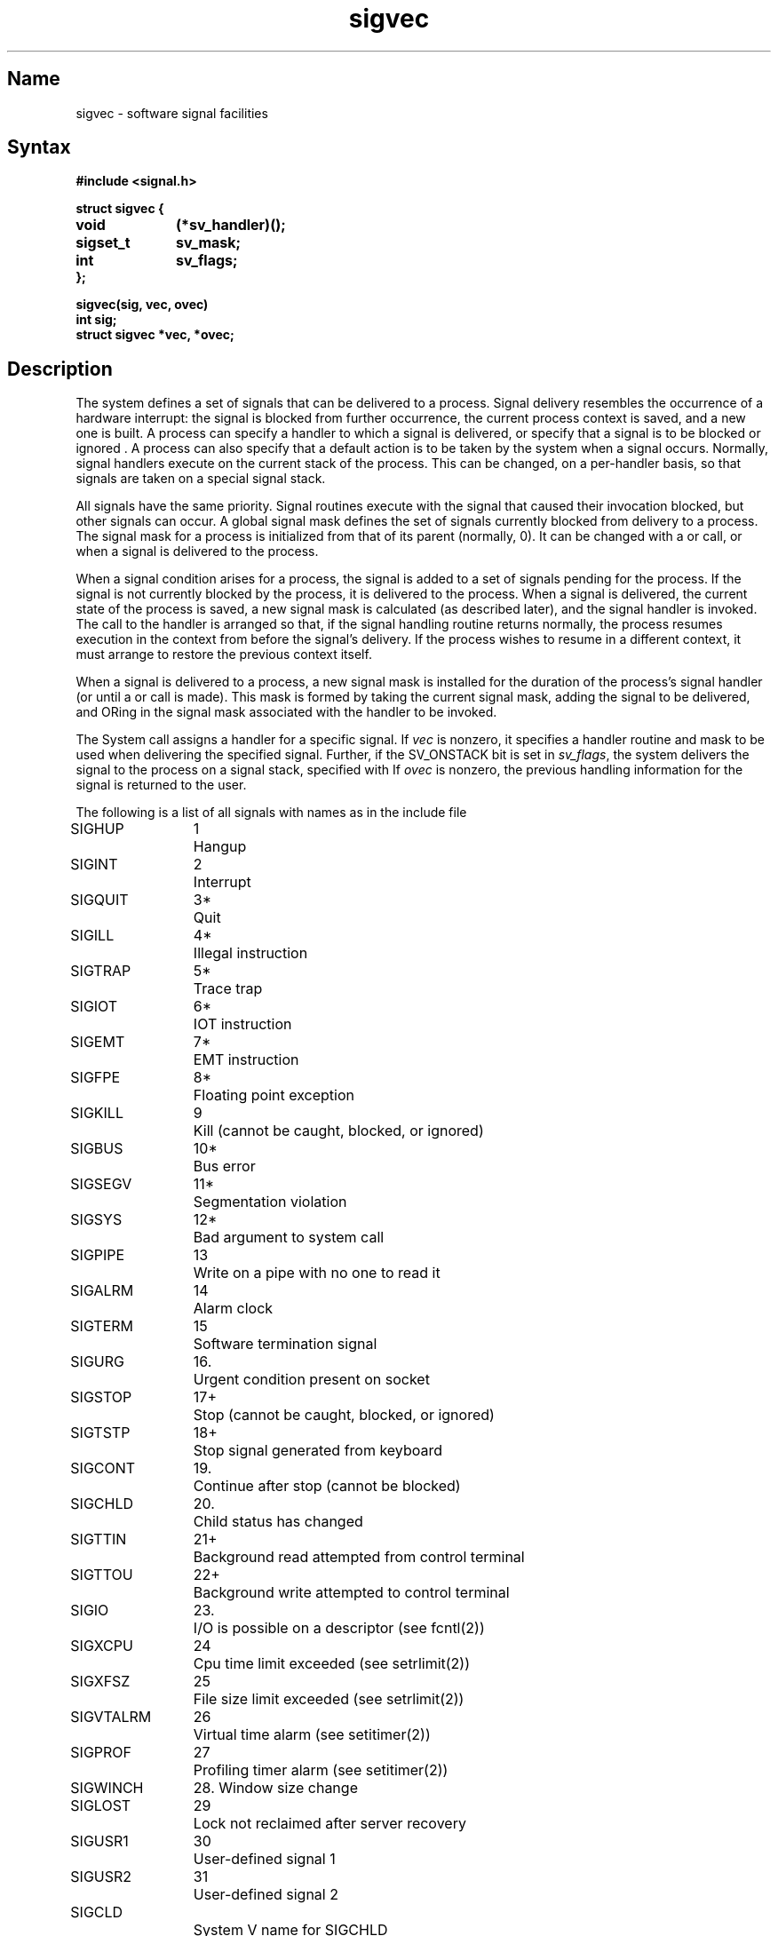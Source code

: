 .\" SCCSID: @(#)sigvec.2	2.3	6/8/87
.TH sigvec 2 RISC
.ie t .ds d \(dg
.el .ds d \z'|+'
.ie t .ds b \(bu
.el .ds b @
.SH Name
sigvec \- software signal facilities
.SH Syntax
.nf
.B #include <signal.h>
.PP
.B struct sigvec {
.B	void		(*sv_handler)();
.B	sigset_t	sv_mask;
.B	int		sv_flags;
.B };
.PP
.B sigvec(sig, vec, ovec)
.B int sig;
.B struct sigvec *vec, *ovec;
.fi
.SH Description
.NXB "sigvec system call"
.NXB "signal handler" "assigning"
The system defines a set of signals that can be delivered to a process.
Signal delivery resembles the occurrence of a hardware interrupt:
the signal is blocked from further occurrence, the current process 
context is saved, and a new one is built.  A process can specify a
handler to which a signal is delivered, or specify that a signal is to be 
blocked or ignored .
A process can also specify that a default action is to be taken
by the system when a signal occurs.
Normally, signal handlers execute on the current stack
of the process.  This can be changed, on a per-handler basis,
so that signals are taken on a special
signal stack.
.PP
All signals have the same priority.
Signal routines execute with the signal that caused their
invocation blocked, but other signals can occur.
A global signal mask defines the set of signals currently 
blocked from delivery
to a process.  The signal mask for a process is initialized
from that of its parent (normally, 0).  It
can be changed with a
.MS sigblock 2
or
.MS sigsetmask 2
call, or when a signal is delivered to the process.
.PP
When a signal
condition arises for a process, the signal is added to a set of
signals pending for the process.  If the signal is not currently
blocked by the process, it is delivered to the process.  When a signal
is delivered, the current state of the process is saved,
a new signal mask is calculated (as described later), 
and the signal handler is invoked.  The call to the handler
is arranged so that, if the signal handling routine returns
normally, the process resumes execution in the context
from before the signal's delivery.
If the process wishes to resume in a different context, it
must arrange to restore the previous context itself.
.PP
When a signal is delivered to a process, a new signal mask is
installed for the duration of the process's signal handler
(or until a
.PN sigblock
or
.PN sigsetmask
call is made).
This mask is formed by taking the current signal mask,
adding the signal to be delivered, and ORing
in the signal mask associated with the handler to be invoked.
.PP
The
.PN sigvec
System call assigns a handler for a specific signal.  If
.I vec
is nonzero, it
specifies a handler routine and mask
to be used when delivering the specified signal.
Further, if the SV_ONSTACK bit is set in
.IR sv_flags ,
the system delivers the signal to the process on a signal stack,
specified with 
.MS sigstack 2 .
If 
.I ovec
is nonzero, the previous handling information for the signal
is returned to the user.
.PP
The following is a list of all signals
with names as in the include file 
.PN <signal.h> :
.NXR "sigvec system call" "signal list"
.PP
.nf
.ta \w'SIGVTALRM 'u +\w'15*  'u
SIGHUP	1	Hangup
SIGINT	2	Interrupt
SIGQUIT	3*	Quit
SIGILL	4*	Illegal instruction
SIGTRAP	5*	Trace trap
SIGIOT	6*	IOT instruction
SIGEMT	7*	EMT instruction
SIGFPE	8*	Floating point exception
SIGKILL	9	Kill (cannot be caught, blocked, or ignored)
SIGBUS	10*	Bus error
SIGSEGV	11*	Segmentation violation
SIGSYS	12*	Bad argument to system call
SIGPIPE	13	Write on a pipe with no one to read it
SIGALRM	14	Alarm clock
SIGTERM	15	Software termination signal
SIGURG	16.	Urgent condition present on socket
SIGSTOP	17+	Stop (cannot be caught, blocked, or ignored)
SIGTSTP	18+	Stop signal generated from keyboard
SIGCONT	19.	Continue after stop (cannot be blocked)
SIGCHLD	20.	Child status has changed
SIGTTIN	21+	Background read attempted from control terminal
SIGTTOU	22+	Background write attempted to control terminal
SIGIO	23.	I/O is possible on a descriptor (see fcntl(2))
SIGXCPU	24	Cpu time limit exceeded (see setrlimit(2))
SIGXFSZ	25	File size limit exceeded (see setrlimit(2))
SIGVTALRM	26	Virtual time alarm (see setitimer(2))
SIGPROF	27	Profiling timer alarm (see setitimer(2))
SIGWINCH	28.  Window size change
SIGLOST	29	Lock not reclaimed after server recovery
SIGUSR1	30	User-defined signal 1
SIGUSR2	31	User-defined signal 2
SIGCLD		System V name for SIGCHLD
SIGABRT		X/OPEN name for SIGIOT
.fi
.PP
The signals marked with asterisks (*) in this list cause a core image
if not caught or ignored.  Explanations of the meaning of the periods (.)
and plus signs (+) are included in the following paragraph.
.PP
Once a signal handler is installed, it remains installed
until another
.PN sigvec
call is made or an 
.MS execve 2
is performed.
The default action for a signal can be reinstated by setting
.I sv_handler
to SIG_DFL. This default is termination
(with a core image for signals marked with asterisks (*)),
except for signals marked with periods (.) or plus signs (+).
Signals marked with periods (.) are discarded if the action
is SIG_DFL. Signals marked with plus signs (+) cause the process to stop.
If
.I sv_handler
is SIG_IGN, the signal is subsequently ignored,
and pending instances of the signal are discarded.
.PP
If a caught signal occurs
during certain system calls,
the call is normally restarted.
The call can be forced to terminate prematurely with an
EINTR error return, by setting the SV_INTERRUPT bit in
.IR sv_flags .
The affected system calls are
.PN read ,
.PN write ,
or
.PN ioctl
on a slow device (such as a terminal, but not a file),
.PN flock ,
and
.PN wait .
.PP
After a 
.PN fork 
or
.PN vfork ,
the child inherits
all signals, the signal mask, the signal stack,
and the restart/interrupt flags.
.PP
The
.PN execve
system call resets all
caught signals to default action and
resets all signals to be caught on the user stack.
Ignored signals remain ignored,
the signal mask remains the same;
signals that interrupt system calls continue to do so.
.PP
The mask specified in 
.I vec
is not allowed to block SIGKILL, SIGSTOP, or SIGCONT.  This
is done silently by the system.
.PP
The SV_INTERRUPT flag is not available in ULTRIX 2.0 or earlier versions.
Therefore, it should not be used if backward compatibility is needed.
.SH Return Values
A zero (0) value indicates that the call succeeded.  A \-1 return value
indicates an error occurred, and
.I errno
is set to indicated the reason.
.SH Diagnostics
.NXR "sigvec system call" "diagnostics"
The
.PN sigvec
system call
fails and no new signal handler is installed, if one
of the following occurs:
.TP 15
[EFAULT]
Either
.I vec
or 
.I ovec
points to memory that is not a valid part of the process
address space.
.TP 15
[EINVAL]
.I Sig
is not a valid signal number.
.TP 15
[EINVAL]
An attempt is made to ignore or supply a handler for SIGKILL
or SIGSTOP.
.TP 15
[EINVAL]
An attempt is made to ignore SIGCONT (by default SIGCONT
is ignored).
.SH Notes 
The handler routine can be declared:
.EX
void handler(sig, code, scp)
int sig, code;
struct sigcontext *scp;
.EE
Here
.I sig
is the signal number.
MIPS hardware exceptions are mapped to specific signals as defined by
the following table.
.I Code
is a parameter that is either a constant or zero.  The
.I scp
is a pointer to the
.I sigcontext
structure (defined in
.PN <signal.h> ,
that is the context at the time of the signal and is
used to restore the context, if the signal handler returns.
.PP
The following defines the mapping of MIPS hardware exceptions to signals
and codes.  All of these symbols are defined in either
.RI < signal.h >
or
.RI < mips/cpu.h >:
.PP
.ta \w'     User Single Step (used by debuggers)   'u +\w'15*  'u +8n
.nf
.B Hardware exception	Signal	Code
.sp +.5
Integer overflow	SIGFPE	EXC_OV
Segmentation violation	SIGSEGV	SEXC_SEGV
Illegal instruction	SIGILL	EXC_II
Coprocessor unusable	SIGILL	SEXC_CPU
Data bus error	SIGBUS	EXC_DBE
Instruction bus error	SIGBUS	EXC_IBE
Read address error	SIGBUS	EXC_RADE
Write address error	SIGBUS	EXC_WADE
User breakpoint (used by debuggers)	SIGTRAP	BRK_USERBP
Kernel breakpoint (used by prom)	SIGTRAP	BRK_KERNELBP
Taken branch delay emulation 	SIGTRAP	BRK_BD_TAKEN
Not taken branch delay emulation	SIGTRAP	BRK_BD_NOTTAKEN
User single step (used by debuggers)	SIGTRAP	BRK_SSTEPBP
Overflow check	SIGTRAP	BRK_OVERFLOW
Divide by zero check	SIGTRAP	BRK_DIVZERO
Range error check	SIGTRAP	BRK_RANGE
.fi
.PP
When a signal handler is reached, the program counter in the signal context
structure
.RI ( sc_pc )
points at the instruction that caused the exception, as modified by the
.I "branch delay"
bit in the
.I cause
register.
The
.I cause
register at the time of the exception is also saved in the sigcontext
structure
.RI ( sc_cause ).
If the instruction that caused the exception is at a valid user address, it
can be retrieved with the following code sequence:
.EX
if(scp->sc_cause & CAUSE_BD){
    branch_instruction = *(unsigned long *)(scp->sc_pc);
    exception_instruction = *(unsigned long *)(scp->sc_pc + 4);
}
else
    exception_instruction = *(unsigned long *)(scp->sc_pc);
.EE
CAUSE_BD is defined in
.PN <mips/cpu.h> .
.PP
The signal handler can fix the cause of the exception and re-execute the
instruction, emulate the instruction and then step over it, or perform some
nonlocal redirection, such as a
.PN longjump()
or an
.PN exit() .
.PP
If corrective action is performed in the signal handler and the instruction
that caused the exception would then execute without a further exception, the
signal handler simply returns and re-executes the instruction (even when the
.I "branch delay"
bit is set).
.PP
If execution is to continue after stepping over the instruction that caused the
exception, the program counter must be advanced.  If the
.I "branch delay"
bit is set, the program counter is set to the target of the branch. 
Otherwise, it is incremented by four.  
This can be done with the following code sequence:
.EX
if(scp->sc_cause & CAUSE_BD)
    emulate_branch(scp, branch_instruction);
else
    scp->sc_pc += 4;
.EE
.I Emulate_branch()
modifies the program counter value in the sigcontext structure to the target
of the branch instruction.  See
.MS emulate_branch 3
for more details.
.PP
For SIGFPE's generated by floating-point instructions
.RI ( code
== 0) the
.I "floating-point control and status"
register at the time of the exception is also saved in the sigcontext structure
.RI ( sc_fpc_csr ).
This register has the information on which exceptions have occurred.
When a signal handler is entered, the register contains the value at the time
of the exception but with the
.I "exceptions bits"
cleared.
On a return from the signal handler, the exception bits
in the floating-point control and status register are also cleared so
that another SIGFPE will not occur (all other bits are restored from
.IR sc_fpc_csr ).
.PP
For SIGSEGV and SIGBUS errors, the faulting virtual address is saved in
.I sc_badvaddr
in the signal context structure.
.PP
The SIGTRAPs caused by
.PN break
instructions noted in the previous table and all other yet to be defined
.PN break
instructions fill the
.I code
parameter with the first argument to the
.PN break
instruction (bits 25-16 of the instruction).

.SH See Also
kill(1), kill(2), ptrace(2), sigblock(2), sigpause(2), sigsetmask(2),
sigstack(2), setjmp(3), siginterrupt(3), tty(4)
.NXE "sigvec system call"
.NXE "signal handler" "assigning"
